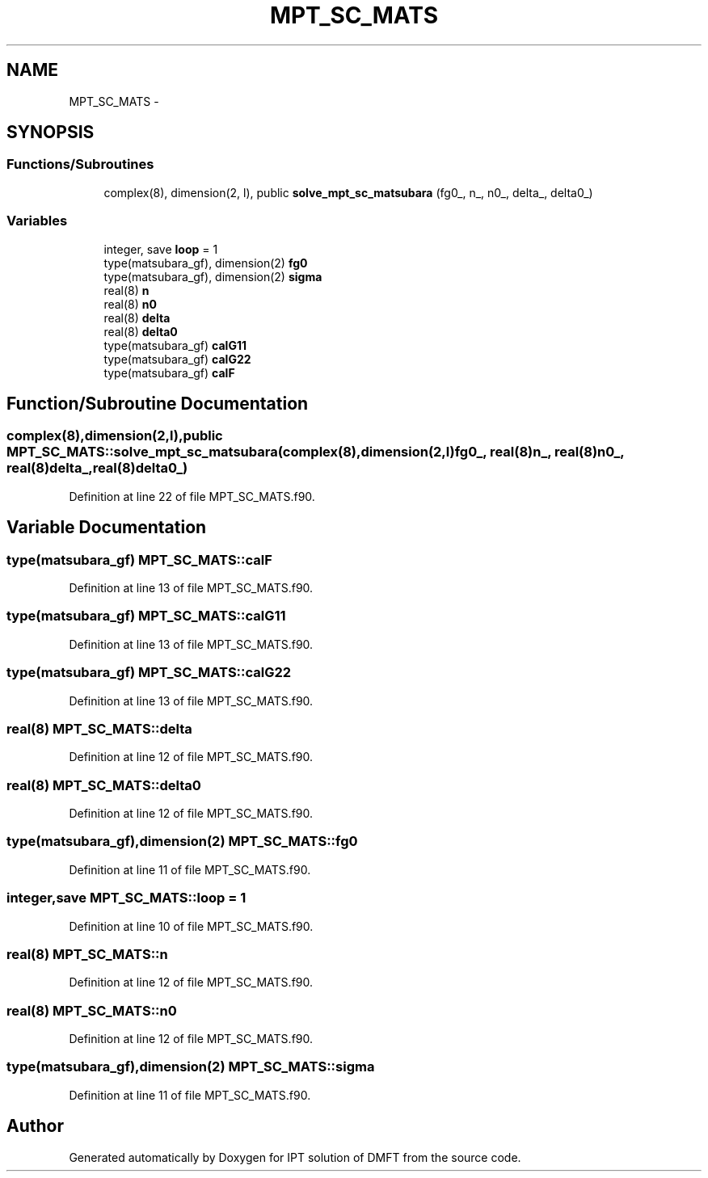 .TH "MPT_SC_MATS" 3 "Tue Nov 8 2011" "Version 0.1" "IPT solution of DMFT" \" -*- nroff -*-
.ad l
.nh
.SH NAME
MPT_SC_MATS \- 
.SH SYNOPSIS
.br
.PP
.SS "Functions/Subroutines"

.in +1c
.ti -1c
.RI "complex(8), dimension(2, l), public \fBsolve_mpt_sc_matsubara\fP (fg0_, n_, n0_, delta_, delta0_)"
.br
.in -1c
.SS "Variables"

.in +1c
.ti -1c
.RI "integer, save \fBloop\fP = 1"
.br
.ti -1c
.RI "type(matsubara_gf), dimension(2) \fBfg0\fP"
.br
.ti -1c
.RI "type(matsubara_gf), dimension(2) \fBsigma\fP"
.br
.ti -1c
.RI "real(8) \fBn\fP"
.br
.ti -1c
.RI "real(8) \fBn0\fP"
.br
.ti -1c
.RI "real(8) \fBdelta\fP"
.br
.ti -1c
.RI "real(8) \fBdelta0\fP"
.br
.ti -1c
.RI "type(matsubara_gf) \fBcalG11\fP"
.br
.ti -1c
.RI "type(matsubara_gf) \fBcalG22\fP"
.br
.ti -1c
.RI "type(matsubara_gf) \fBcalF\fP"
.br
.in -1c
.SH "Function/Subroutine Documentation"
.PP 
.SS "complex(8),dimension(2,l),public MPT_SC_MATS::solve_mpt_sc_matsubara (complex(8),dimension(2,l)fg0_, real(8)n_, real(8)n0_, real(8)delta_, real(8)delta0_)"
.PP
Definition at line 22 of file MPT_SC_MATS.f90.
.SH "Variable Documentation"
.PP 
.SS "type(matsubara_gf) \fBMPT_SC_MATS::calF\fP"
.PP
Definition at line 13 of file MPT_SC_MATS.f90.
.SS "type(matsubara_gf) \fBMPT_SC_MATS::calG11\fP"
.PP
Definition at line 13 of file MPT_SC_MATS.f90.
.SS "type(matsubara_gf) \fBMPT_SC_MATS::calG22\fP"
.PP
Definition at line 13 of file MPT_SC_MATS.f90.
.SS "real(8) \fBMPT_SC_MATS::delta\fP"
.PP
Definition at line 12 of file MPT_SC_MATS.f90.
.SS "real(8) \fBMPT_SC_MATS::delta0\fP"
.PP
Definition at line 12 of file MPT_SC_MATS.f90.
.SS "type(matsubara_gf),dimension(2) \fBMPT_SC_MATS::fg0\fP"
.PP
Definition at line 11 of file MPT_SC_MATS.f90.
.SS "integer,save \fBMPT_SC_MATS::loop\fP = 1"
.PP
Definition at line 10 of file MPT_SC_MATS.f90.
.SS "real(8) \fBMPT_SC_MATS::n\fP"
.PP
Definition at line 12 of file MPT_SC_MATS.f90.
.SS "real(8) \fBMPT_SC_MATS::n0\fP"
.PP
Definition at line 12 of file MPT_SC_MATS.f90.
.SS "type(matsubara_gf),dimension(2) \fBMPT_SC_MATS::sigma\fP"
.PP
Definition at line 11 of file MPT_SC_MATS.f90.
.SH "Author"
.PP 
Generated automatically by Doxygen for IPT solution of DMFT from the source code.
